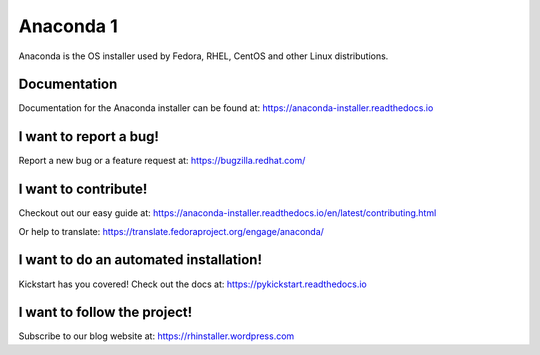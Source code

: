Anaconda 1
========

Anaconda is the OS installer used by Fedora, RHEL, CentOS and other Linux distributions.


.. image:: https://copr.fedorainfracloud.org/coprs/g/rhinstaller/Anaconda/package/anaconda/status_image/last_build.png
    :alt: Build status
    :target: https://copr.fedorainfracloud.org/coprs/g/rhinstaller/Anaconda/package/anaconda/

.. image:: https://readthedocs.org/projects/anaconda-installer/badge/?version=latest
    :alt: Documentation Status
    :target: https://anaconda-installer.readthedocs.io/en/latest/?badge=latest

.. image:: https://codecov.io/gh/rhinstaller/anaconda/branch/master/graph/badge.svg
    :alt: Coverage status
    :target: https://codecov.io/gh/rhinstaller/anaconda

.. image:: https://translate.fedoraproject.org/widgets/anaconda/-/master/svg-badge.svg
    :alt: Translation status
    :target: https://translate.fedoraproject.org/engage/anaconda/?utm_source=widget


Documentation
-------------

Documentation for the Anaconda installer can be found at: https://anaconda-installer.readthedocs.io


I want to report a bug!
-----------------------

Report a new bug or a feature request at: https://bugzilla.redhat.com/


I want to contribute!
---------------------

Checkout out our easy guide at: https://anaconda-installer.readthedocs.io/en/latest/contributing.html

Or help to translate: https://translate.fedoraproject.org/engage/anaconda/


I want to do an automated installation!
---------------------------------------

Kickstart has you covered! Check out the docs at: https://pykickstart.readthedocs.io

I want to follow the project!
-----------------------------

Subscribe to our blog website at: https://rhinstaller.wordpress.com
